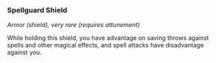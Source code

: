 *** Spellguard Shield
:PROPERTIES:
:CUSTOM_ID: spellguard-shield
:END:
/Armor (shield), very rare (requires attunement)/

While holding this shield, you have advantage on saving throws against
spells and other magical effects, and spell attacks have disadvantage
against you.
